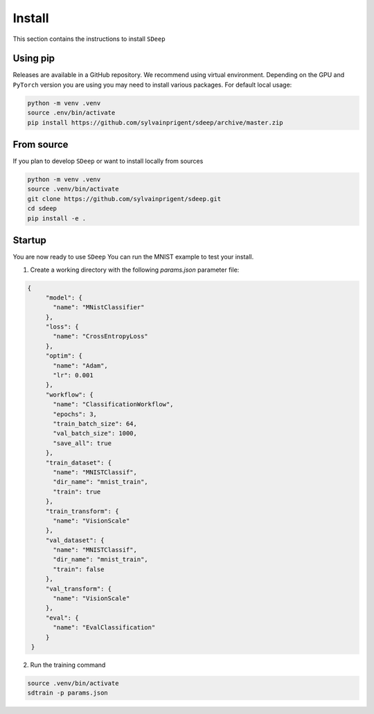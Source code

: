 Install
=======

This section contains the instructions to install ``SDeep``

Using pip
---------

Releases are available in a GitHub repository. We recommend using virtual environment.
Depending on the GPU and ``PyTorch`` version you are using you may need to install various packages.
For default local usage:

.. code-block:: shell

    python -m venv .venv
    source .env/bin/activate
    pip install https://github.com/sylvainprigent/sdeep/archive/master.zip


From source
-----------

If you plan to develop ``SDeep`` or want to install locally from sources

.. code-block:: shell

    python -m venv .venv
    source .venv/bin/activate
    git clone https://github.com/sylvainprigent/sdeep.git
    cd sdeep
    pip install -e .


Startup
-------

You are now ready to use ``SDeep``
You can run the MNIST example to test your install.

1. Create a working directory with the following `params.json` parameter file:

.. code-block:: javascript

   {
        "model": {
          "name": "MNistClassifier"
        },
        "loss": {
          "name": "CrossEntropyLoss"
        },
        "optim": {
          "name": "Adam",
          "lr": 0.001
        },
        "workflow": {
          "name": "ClassificationWorkflow",
          "epochs": 3,
          "train_batch_size": 64,
          "val_batch_size": 1000,
          "save_all": true
        },
        "train_dataset": {
          "name": "MNISTClassif",
          "dir_name": "mnist_train",
          "train": true
        },
        "train_transform": {
          "name": "VisionScale"
        },
        "val_dataset": {
          "name": "MNISTClassif",
          "dir_name": "mnist_train",
          "train": false
        },
        "val_transform": {
          "name": "VisionScale"
        },
        "eval": {
          "name": "EvalClassification"
        }
    }

2. Run the training command

.. code-block:: shell

    source .venv/bin/activate
    sdtrain -p params.json
